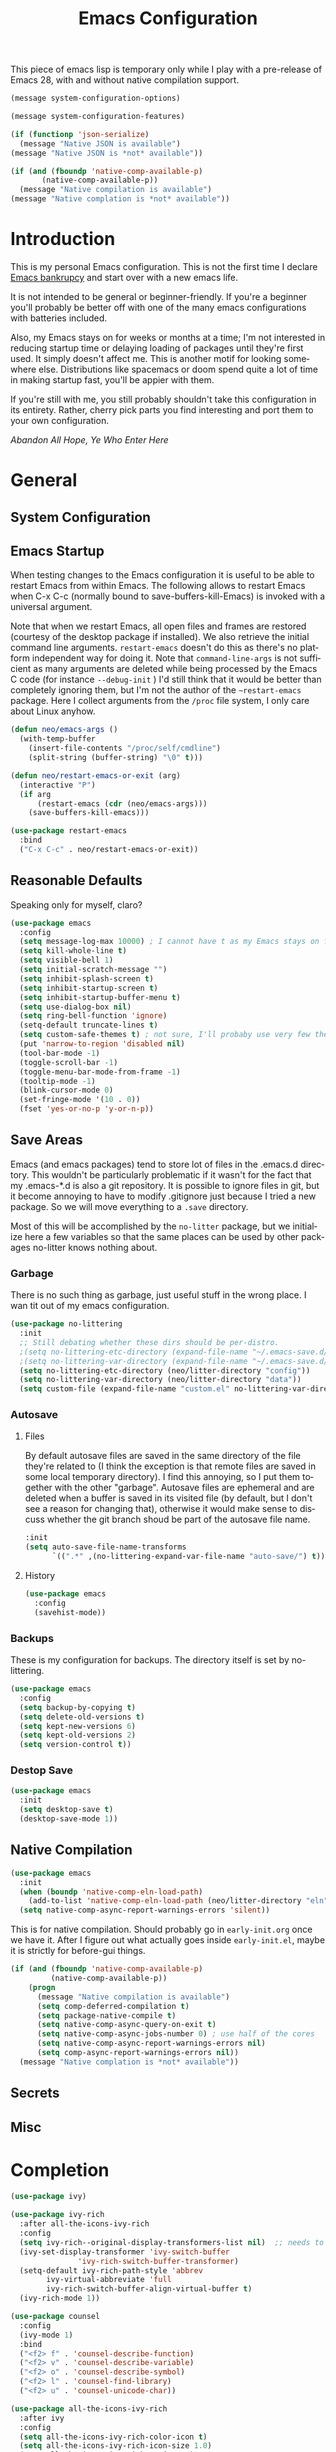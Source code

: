 #+TITLE: Emacs Configuration
#+DESCRIPTION: An org-babel based emacs configuration I find useful
#+LANGUAGE: en
#+PROPERTY: results silent

This piece of emacs lisp is temporary only while I play with a
pre-release of Emacs 28, with and without native compilation support.

#+begin_src emacs-lisp
(message system-configuration-options)

(message system-configuration-features)

(if (functionp 'json-serialize)
  (message "Native JSON is available")
(message "Native JSON is *not* available"))

(if (and (fboundp 'native-comp-available-p)
       (native-comp-available-p))
  (message "Native compilation is available")
(message "Native complation is *not* available"))
#+end_src

* Introduction
  This is my personal Emacs configuration. This is not the first time
  I declare [[https://www.emacswiki.org/emacs/DotEmacsBankruptcy][Emacs bankrupcy]] and start over with a new emacs life.

  It is not intended to be general or beginner-friendly. If you're a
  beginner you'll probably be better off with one of the many emacs
  configurations with batteries included.

  Also, my Emacs stays on for weeks or months at a time; I'm not
  interested in reducing startup time or delaying loading of packages
  until they're first used. It simply doesn't affect me.  This is
  another motif for looking somewhere else. Distributions like
  spacemacs or doom spend quite a lot of time in making startup fast,
  you'll be appier with them.

  If you're still with me, you still probably shouldn't take this
  configuration in its entirety. Rather, cherry pick parts you find
  interesting and port them to your own configuration.

  /Abandon All Hope, Ye Who Enter Here/

  
* General
** System Configuration
** Emacs Startup
When testing changes to the Emacs configuration it is useful to
be able to restart Emacs from within Emacs. The following allows to
restart Emacs when C-x C-c (normally bound to save-buffers-kill-Emacs)
is invoked with a universal argument.

Note that when we restart Emacs, all open files and frames are
restored (courtesy of the desktop package if installed). We also retrieve the
initial command line arguments. ~restart-emacs~ doesn't do this as
there's no platform independent way for doing it. Note that
~command-line-args~ is not sufficient as many arguments are deleted
while being processed by the Emacs C code (for instance ~--debug-init~ )
I'd still think that it would be better than completely ignoring them,
but I'm not the author of the ~~restart-emacs~ package. Here I collect
arguments from the ~/proc~ file system, I only care about Linux anyhow.

#+BEGIN_SRC emacs-lisp
  (defun neo/emacs-args ()
    (with-temp-buffer
      (insert-file-contents "/proc/self/cmdline")
      (split-string (buffer-string) "\0" t)))

  (defun neo/restart-emacs-or-exit (arg)
    (interactive "P")
    (if arg
        (restart-emacs (cdr (neo/emacs-args)))
      (save-buffers-kill-emacs)))
#+END_SRC

#+BEGIN_SRC emacs-lisp
  (use-package restart-emacs
    :bind
    ("C-x C-c" . neo/restart-emacs-or-exit))
#+END_SRC
** Reasonable Defaults
Speaking only for myself, claro?

#+begin_src emacs-lisp
  (use-package emacs
    :config
    (setq message-log-max 10000) ; I cannot have t as my Emacs stays on forever
    (setq kill-whole-line t)
    (setq visible-bell 1)
    (setq initial-scratch-message "")
    (setq inhibit-splash-screen t)
    (setq inhibit-startup-screen t)
    (setq inhibit-startup-buffer-menu t)
    (setq use-dialog-box nil)
    (setq ring-bell-function 'ignore)
    (setq-default truncate-lines t)
    (setq custom-safe-themes t) ; not sure, I'll probaby use very few themes no need to trust 'em all
    (put 'narrow-to-region 'disabled nil)
    (tool-bar-mode -1)
    (toggle-scroll-bar -1)
    (toggle-menu-bar-mode-from-frame -1)
    (tooltip-mode -1)
    (blink-cursor-mode 0)
    (set-fringe-mode '(10 . 0))
    (fset 'yes-or-no-p 'y-or-n-p))
#+end_src

** Save Areas

Emacs (and emacs packages) tend to store lot of files in the .emacs.d directory. This wouldn't be
particularly problematic if it wasn't for the fact that my .emacs-*.d is also a git repository. It is
possible to ignore files in git, but it become annoying to have to modify .gitignore just because I
tried a new package. So we will move everything to a ~.save~ directory.

Most of this will be accomplished by the ~no-litter~ package, but we initialize here a few variables
so that the same places can be used by other packages no-litter knows nothing about.

*** Garbage
There is no such thing as garbage, just useful stuff in the wrong place.
I wan tit out of my emacs configuration.

#+begin_src emacs-lisp
  (use-package no-littering
    :init
    ;; Still debating whether these dirs should be per-distro.
    ;(setq no-littering-etc-directory (expand-file-name "~/.emacs-save.d/config"))
    ;(setq no-littering-var-directory (expand-file-name "~/.emacs-save.d/data"))
    (setq no-littering-etc-directory (neo/litter-directory "config"))
    (setq no-littering-var-directory (neo/litter-directory "data"))
    (setq custom-file (expand-file-name "custom.el" no-littering-var-directory)))
#+end_src

*** Autosave
**** Files
By default autosave files are saved in the same directory of the file
they're related to (I think the exception is that remote files are
saved in some local temporary directory). I find this annoying, so I
put them together with the other "garbage".
Autosave files are ephemeral and are deleted when a buffer is saved in
its visited file (by default, but I don't see a reason for changing
that), otherwise it would make sense to discuss whether the git branch
shoud be part of the autosave file name.
#+begin_src emacs-lisp
  :init
  (setq auto-save-file-name-transforms
        `((".*" ,(no-littering-expand-var-file-name "auto-save/") t)))
#+end_src

**** History
#+begin_src emacs-lisp
  (use-package emacs
    :config
    (savehist-mode))
#+end_src

*** Backups

These is my configuration for backups. The directory itself is set by
no-littering.

#+begin_src emacs-lisp
  (use-package emacs
    :config
    (setq backup-by-copying t)
    (setq delete-old-versions t)
    (setq kept-new-versions 6)
    (setq kept-old-versions 2)
    (setq version-control t))
#+end_src

*** Destop Save

#+BEGIN_SRC emacs-lisp
  (use-package emacs
    :init
    (setq desktop-save t)
    (desktop-save-mode 1))
#+END_SRC
** Native Compilation

#+begin_src emacs-lisp
  (use-package emacs
    :init
    (when (boundp 'native-comp-eln-load-path)
      (add-to-list 'native-comp-eln-load-path (neo/litter-directory "eln" emacs-version)))
    (setq native-comp-async-report-warnings-errors 'silent))
#+end_src

  This is for native compilation. Should probably go in
  ~early-init.org~ once we have it. After I figure out what actually
  goes inside ~early-init.el~, maybe it is strictly for before-gui
  things.
  
#+begin_src emacs-lisp
    (if (and (fboundp 'native-comp-available-p)
             (native-comp-available-p))
        (progn
          (message "Native compilation is available")
          (setq comp-deferred-compilation t)
          (setq package-native-compile t)
          (setq native-comp-async-query-on-exit t)
          (setq native-comp-async-jobs-number 0) ; use half of the cores
          (setq native-comp-async-report-warnings-errors nil)
          (setq comp-async-report-warnings-errors nil))
      (message "Native complation is *not* available"))
#+end_src

** Secrets
** Misc

* Completion

#+BEGIN_SRC emacs-lisp
  (use-package ivy)
#+END_SRC

#+begin_src emacs-lisp
  (use-package ivy-rich
    :after all-the-icons-ivy-rich
    :config
    (setq ivy-rich--original-display-transformers-list nil)  ;; needs to be set otherwise (ivy-rich-set-display-transformer) does not get called
    (ivy-set-display-transformer 'ivy-switch-buffer
				 'ivy-rich-switch-buffer-transformer)
    (setq-default ivy-rich-path-style 'abbrev
		  ivy-virtual-abbreviate 'full
		  ivy-rich-switch-buffer-align-virtual-buffer t)
    (ivy-rich-mode 1))
#+end_src

#+begin_src emacs-lisp
  (use-package counsel
    :config
    (ivy-mode 1)
    :bind
    ("<f2> f" . 'counsel-describe-function)
    ("<f2> v" . 'counsel-describe-variable)
    ("<f2> o" . 'counsel-describe-symbol)
    ("<f2> l" . 'counsel-find-library)
    ("<f2> u" . 'counsel-unicode-char))
#+end_src

#+begin_src emacs-lisp
  (use-package all-the-icons-ivy-rich
    :after ivy
    :config
    (setq all-the-icons-ivy-rich-color-icon t)
    (setq all-the-icons-ivy-rich-icon-size 1.0)
    (setq all-the-icons-ivy-rich-project t)
    (all-the-icons-ivy-rich-mode 1))
#+end_src



#+begin_src emacs-lisp
  (use-package prescient)
#+end_src

#+begin_src emacs-lisp
  (use-package ivy-prescient
    :after counsel
    :config
    (ivy-prescient-mode 1)
    (prescient-persist-mode 1))
#+end_src

#+begin_src emacs-lisp
  (use-package company
    :bind (:map company-active-map
	   ("TAB" . company-complexivte-common-or-cycle)
	   ("<tab>" . company-complete-common-or-cycle)
	   ("<S-Tab>" . company-select-previous)
	   ("<backtab>" . company-select-previous)
	   ("C-n" . company-select-next)
	   ("C-p" . company-select-previous))
    :hook (after-init . global-company-mode)
    :custom
    (company-require-match 'never)
    (company-minimum-prefix-length 2)
    (company-tooltip-align-annotations t)
    (company-frontends '(company-pseudo-tooltip-unless-just-one-frontend
			 company-preview-frontend
			 company-echo-metadata-frontend))
    (company-backends '(company-capf company-files))
    (company-tooltip-minimum-width 30)
    (company-tooltip-maximum-width 60))
#+end_src

#+begin_src emacs-lisp
  (use-package company-prescient
    :after company
    :config
    (company-prescient-mode 1))
#+end_src

* User Interface
** Appearance
*** Themes
*** Modeline
*** Icons
*** Eyecandies
** Keybindings
*** Memory Aids
*** Global Keybindings

* Movement

* Undo

* Software Development

** Version Control

*** Git

#+begin_src emacs-lisp
(use-package git-timemachine :bind ("<f12> t" . 'git-timemachine))
#+end_src

#+begin_src emacs-lisp
;  (use-package git-gutter+
;    :config (global-git-gutter+-mode))
#+end_src

#+begin_src emacs-lisp
  (use-package git-gutter-fringe+) ; :after git-gutter+)
#+end_src

#+begin_src emacs-lisp
  (use-package dired-git-info
    :bind (:map dired-mode-map
           (")" . dired-git-info-mode)))
#+end_src


*** Magit
I use magit for interacting with git repositories. And I'm forcing
myself to use the command line git as little as possible.
#+begin_src emacs-lisp
  (use-package magit
    :config
    (setq magit-save-repository-buffers 'dontask)
    :custom
    (magit-list-refs-sortby "-creatordate") ; doesn't seem to have any effect
    (magit-refs-show-commit-count 'branch) ; may be too expensive
    ; TODO: this should be the default behavior of magit-builtin-completing-read
    ; when ivy is enabed gobally. But I am not sure of what is the actual situation.
    (magit-completing-read-function 'ivy-completing-read)
    :init
    ;; NOTE: order of functions in this hook is important, we make this clear with setq
    ;; instead of gambling with add-hook. There's magit-add-section-hook that might be better.
    ;; TODO: find the right place for magit-insert-branch-description (might also be
    ;; useful in magit-refs-sections-hook)
    (setq magit-status-sections-hook
	  '(magit-insert-status-headers
	    magit-insert-merge-log
	    magit-insert-rebase-sequence
	    magit-insert-am-sequence
	    magit-insert-sequencer-sequence
	    magit-insert-bisect-output
	    magit-insert-bisect-rest
	    magit-insert-bisect-log
	    magit-insert-untracked-files
	    magit-insert-unstaged-changes
	    magit-insert-staged-changes
	    magit-insert-stashes
	    magit-insert-unpushed-to-pushremote
	    magit-insert-unpushed-to-upstream-or-recent
	    magit-insert-unpulled-from-pushremote
	    magit-insert-unpulled-from-upstream
	    magit-insert-local-branches))
    :bind
    ("<f12> s" . 'magit-status)
    ("<f12> g" . 'counsel-git-grep))
#+end_src

** Linters
** Languages
*** Emacs Lisp
*** Python
*** C++
*** Haskell
*** Shell


* Applications
** Org Mode

I install the org-mode package very early in the init process because
I want to use a newer version than what comes with Emacs.

#+begin_src emacs-lisp
  (use-package org-mode
    :hook
    (org-mode . neo/org-mode-setup))
#+end_src

#+begin_src emacs-lisp
  (defun neo/org-mode-setup ()
    (neo/org-mode-prettify)
    (setq org-startup-indented t)
    (setq org-src-tab-acts-natively t)
    (org-indent-mode)
    (auto-fill-mode 1))
#+end_src

#+begin_src emacs-lisp
  (defun neo/org-mode-prettify ()
    (setq-default prettify-symbols-alist '(("#+BEGIN_SRC" . "†")
					   ("#+END_SRC" . "†")
					   ("#+begin_src" . "†")
					   ("#+end_src" . "†")
					   ("#+BEGIN_EXAMPLE" . (?ℰ (Br . Bl) ?⇒)) ;; ℰ⇒
					   ("#+END_EXAMPLE"    . ?⇐)               ;; ⇐
					   ("#+begin_example" . (?ℰ (Br . Bl) ?⇒)) ;; ℰ⇒
					   ("#+end_example"    . ?⇐)               ;; ⇐
					   ("#+BEGIN_QUOTE" . (?𝒬 (Br . Bl) ?⇒))   ;; 𝒬⇒
					   ("#+END_QUOTE"    . ?⇐)                 ;; ⇐
					   ("#+begin_quote" . (?𝒬 (Br . Bl) ?⇒))   ;; 𝒬⇒
					   ("#+end_quote"    . ?⇐)                 ;; ⇐
					   ("[ ]" .  "☐") 
					   ("[X]" . "☑" ) 
					   ("[-]" . "❍" ) 
					   ("<=" . ?≤)
					   (">=" . "≥")
					   ("=>" . "⇨")))
    (setq prettify-symbols-unprettify-at-point 'right-edge)
    ;; TODO there's a better way to enable this
    (prettify-symbols-mode))
#+end_src

*** Beautification

#+begin_src emacs-lisp
  (use-package org-superstar
    :config
    (add-hook 'org-mode-hook (lambda () (org-superstar-mode 1)))
    ;; (setq org-superstar-headline-bullets-list '("☰" "☷" "☵" "☲"  "☳" "☴"  "☶"  "☱" ))
    ;; (setq org-superstar-headline-bullets-list '("✖" "✚" "◉" "○" "▶"))
    (setq org-superstar-headline-bullets-list '("◆"))
    (setq org-superstar-cycle-headline-bullets nil)
    (setq org-ellipsis " ↴ ")
    ;; TODO this is something that should be done at every theme switch.
    ;; we should have some form of hooks where we also generate a ~/.Xdefaults
    (set-face-foreground 'org-superstar-leading (face-attribute 'default :background)))
#+end_src


** Dashboard
** Calculator
** Calendar
** FIle Browser
** Shell

* Fun

* Unclassified Packages
